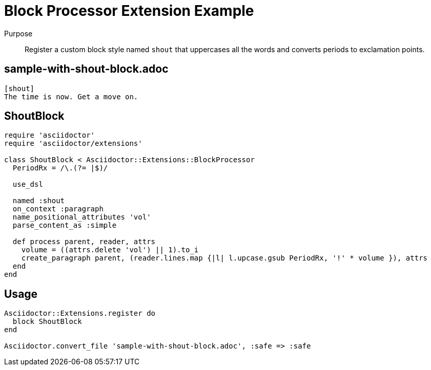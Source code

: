 = Block Processor Extension Example

Purpose::
Register a custom block style named `shout` that uppercases all the words and converts periods to exclamation points.

== sample-with-shout-block.adoc

```
[shout]
The time is now. Get a move on.
```

== ShoutBlock

```ruby
require 'asciidoctor'
require 'asciidoctor/extensions'

class ShoutBlock < Asciidoctor::Extensions::BlockProcessor
  PeriodRx = /\.(?= |$)/

  use_dsl

  named :shout
  on_context :paragraph
  name_positional_attributes 'vol'
  parse_content_as :simple

  def process parent, reader, attrs
    volume = ((attrs.delete 'vol') || 1).to_i
    create_paragraph parent, (reader.lines.map {|l| l.upcase.gsub PeriodRx, '!' * volume }), attrs
  end
end
```

== Usage

```ruby
Asciidoctor::Extensions.register do
  block ShoutBlock
end

Asciidoctor.convert_file 'sample-with-shout-block.adoc', :safe => :safe
```
